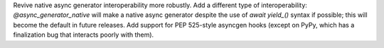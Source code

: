 Revive native async generator interoperability more robustly. Add a different type of interoperability: `@async_generator_native` will make a native async generator despite the use of `await yield_()` syntax if possible; this will become the default in future releases. Add support for PEP 525-style asyncgen hooks (except on PyPy, which has a finalization bug that interacts poorly with them).
